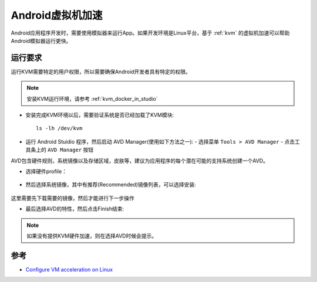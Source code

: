 .. _android_vm_acceleration:

=====================
Android虚拟机加速
=====================

Android应用程序开发时，需要使用模拟器来运行App。如果开发环境是Linux平台，基于 :ref:`kvm` 的虚拟机加速可以帮助Android模拟器运行更快。

运行要求
=========

运行KVM需要特定的用户权限，所以需要确保Android开发者具有特定的权限。

.. note::

   安装KVM运行环境，请参考 :ref:`kvm_docker_in_studio`

- 安装完成KVM环境以后，需要验证系统是否已经加载了KVM模块::

   ls -lh /dev/kvm

- 运行 Android Stuidio 程序，然后启动 AVD Manager(使用如下方法之一):
  - 选择菜单 ``Tools > AVD Manager``
  - 点击工具条上的 ``AVD Manager`` 按钮

AVD包含硬件规则，系统镜像以及存储区域，皮肤等，建议为应用程序的每个潜在可能的支持系统创建一个AVD。

- 选择硬件profile：

.. figure:: ../../../_static/android/develop/startup/avd-manager-device.png
   :scale: 35

- 然后选择系统镜像，其中有推荐(Recommended)镜像列表，可以选择安装:

.. figure:: ../../../_static/android/develop/startup/avd-manager-system.png
   :scale: 35

这里需要先下载需要的镜像，然后才能进行下一步操作

- 最后选择AVD的特性，然后点击Finish结束:

.. figure:: ../../../_static/android/develop/startup/avd-manager-verify.png
   :scale: 35

.. note::

   如果没有提供KVM硬件加速，则在选择AVD时候会提示。

参考
=======

- `Configure VM acceleration on Linux <https://developer.android.com/studio/run/emulator-acceleration?utm_source=android-studio#vm-linux>`_
